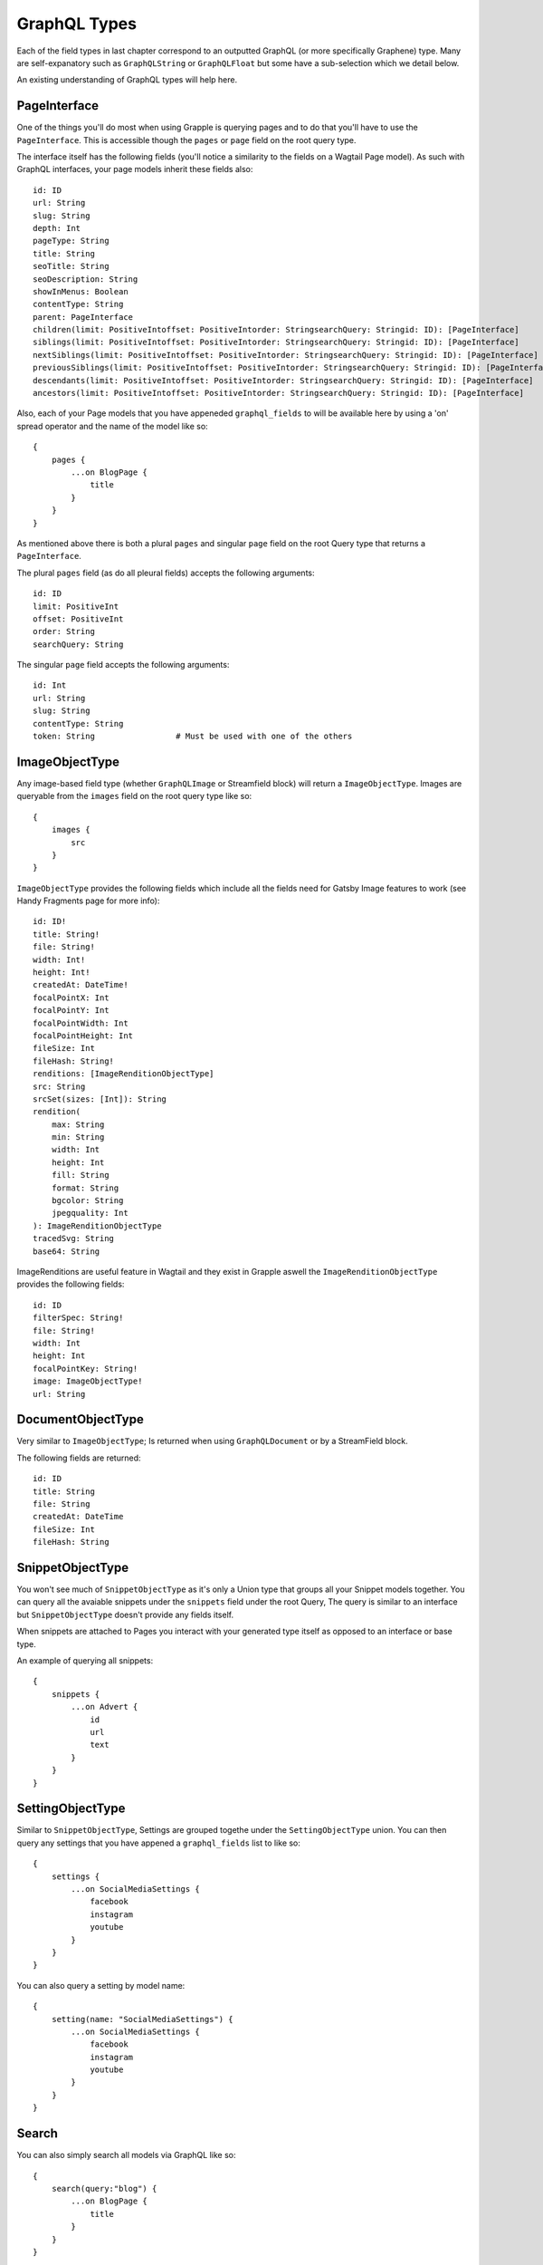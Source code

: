 GraphQL Types
=============

Each of the field types in last chapter correspond to an outputted GraphQL
(or more specifically Graphene) type. Many are self-expanatory such as
``GraphQLString`` or ``GraphQLFloat`` but some have a sub-selection which we
detail below.

An existing understanding of GraphQL types will help here.


PageInterface
^^^^^^^^^^^^^

One of the things you'll do most when using Grapple is querying pages and to
do that you'll have to use the ``PageInterface``. This is accessible though
the ``pages`` or ``page`` field on the root query type.



The interface itself has the following fields (you'll notice a similarity to
the fields on a Wagtail Page model). As such with GraphQL interfaces, your page
models inherit these fields also:

::

    id: ID
    url: String
    slug: String
    depth: Int
    pageType: String
    title: String
    seoTitle: String
    seoDescription: String
    showInMenus: Boolean
    contentType: String
    parent: PageInterface
    children(limit: PositiveIntoffset: PositiveIntorder: StringsearchQuery: Stringid: ID): [PageInterface]
    siblings(limit: PositiveIntoffset: PositiveIntorder: StringsearchQuery: Stringid: ID): [PageInterface]
    nextSiblings(limit: PositiveIntoffset: PositiveIntorder: StringsearchQuery: Stringid: ID): [PageInterface]
    previousSiblings(limit: PositiveIntoffset: PositiveIntorder: StringsearchQuery: Stringid: ID): [PageInterface]
    descendants(limit: PositiveIntoffset: PositiveIntorder: StringsearchQuery: Stringid: ID): [PageInterface]
    ancestors(limit: PositiveIntoffset: PositiveIntorder: StringsearchQuery: Stringid: ID): [PageInterface]


Also, each of your Page models that you have appeneded ``graphql_fields`` to will be
available here by using a 'on' spread operator and the name of the model like so:

::

    {
        pages {
            ...on BlogPage {
                title
            }
        }
    }


As mentioned above there is both a plural ``pages`` and singular ``page``
field on the root Query type that returns a ``PageInterface``.

The plural ``pages`` field (as do all pleural fields)
accepts the following arguments:

::

    id: ID
    limit: PositiveInt
    offset: PositiveInt
    order: String
    searchQuery: String


The singular ``page`` field accepts the following arguments:

::

    id: Int
    url: String
    slug: String
    contentType: String
    token: String                 # Must be used with one of the others



ImageObjectType
^^^^^^^^^^^^^^^

Any image-based field type (whether ``GraphQLImage`` or Streamfield block) will
return a ``ImageObjectType``. Images are queryable from the ``images`` field on
the root query type like so:

::

    {
        images {
            src
        }
    }


``ImageObjectType`` provides the following fields which include all the fields
need for Gatsby Image features to work (see Handy Fragments page for more info):

::

    id: ID!
    title: String!
    file: String!
    width: Int!
    height: Int!
    createdAt: DateTime!
    focalPointX: Int
    focalPointY: Int
    focalPointWidth: Int
    focalPointHeight: Int
    fileSize: Int
    fileHash: String!
    renditions: [ImageRenditionObjectType]
    src: String
    srcSet(sizes: [Int]): String
    rendition(
        max: String
        min: String
        width: Int
        height: Int
        fill: String
        format: String
        bgcolor: String
        jpegquality: Int
    ): ImageRenditionObjectType
    tracedSvg: String
    base64: String


ImageRenditions are useful feature in Wagtail and they exist in Grapple aswell
the ``ImageRenditionObjectType`` provides the following fields:

::

    id: ID
    filterSpec: String!
    file: String!
    width: Int
    height: Int
    focalPointKey: String!
    image: ImageObjectType!
    url: String


DocumentObjectType
^^^^^^^^^^^^^^^^^^

Very similar to ``ImageObjectType``; Is returned when using ``GraphQLDocument``
or by a StreamField block.

The following fields are returned:

::

    id: ID
    title: String
    file: String
    createdAt: DateTime
    fileSize: Int
    fileHash: String



SnippetObjectType
^^^^^^^^^^^^^^^^^

You won't see much of ``SnippetObjectType`` as it's only a Union type that
groups all your Snippet models together. You can query all the avaiable snippets
under the ``snippets`` field under the root Query, The query is similar to
an interface but ``SnippetObjectType`` doesn't provide any fields itself.

When snippets are attached to Pages you interact with your generated type itself
as opposed to an interface or base type.

An example of querying all snippets:

::

    {
        snippets {
            ...on Advert {
                id
                url
                text
            }
        }
    }


SettingObjectType
^^^^^^^^^^^^^^^^^

Similar to ``SnippetObjectType``, Settings are grouped togethe under the
``SettingObjectType`` union. You can then query any settings that you have
appened a ``graphql_fields`` list to like so:

::

    {
        settings {
            ...on SocialMediaSettings {
                facebook
                instagram
                youtube
            }
        }
    }

You can also query a setting by model name:

::

    {
        setting(name: "SocialMediaSettings") {
            ...on SocialMediaSettings {
                facebook
                instagram
                youtube
            }
        }
    }


Search
^^^^^^

You can also simply search all models via GraphQL like so:

::

    {
        search(query:"blog") {
            ...on BlogPage {
                title
            }
        }
    }

